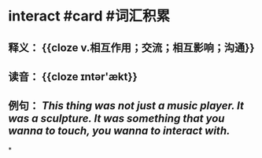 * interact #card #词汇积累
:PROPERTIES:
:card-last-interval: 84.1
:card-repeats: 5
:card-ease-factor: 2.76
:card-next-schedule: 2023-02-26T02:18:32.756Z
:card-last-reviewed: 2022-12-04T00:18:32.757Z
:card-last-score: 5
:END:
** 释义： {{cloze v.相互作用；交流；相互影响；沟通}}
** 读音： {{cloze ɪntər'ækt}}
** 例句： /This thing was not just a music player. It was a sculpture. It was something that you wanna to touch, you wanna to *interact* with./
*